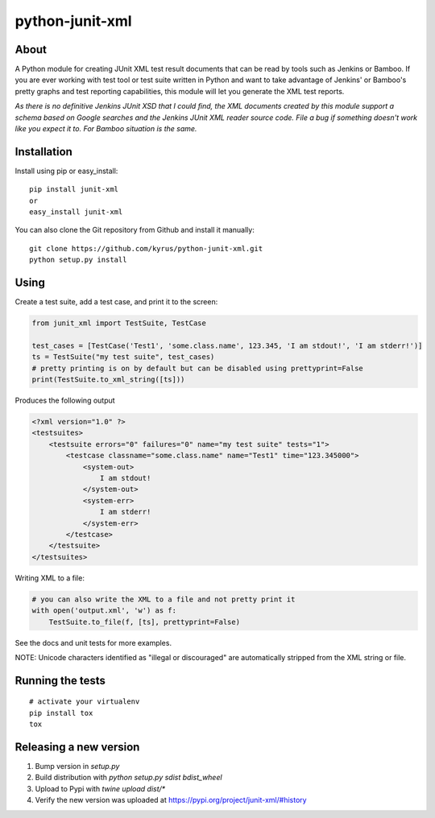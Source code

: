 python-junit-xml
================
.. image:: https://travis-ci.org/kyrus/python-junit-xml.png?branch=master

About
-----

A Python module for creating JUnit XML test result documents that can be
read by tools such as Jenkins or Bamboo. If you are ever working with test tool or
test suite written in Python and want to take advantage of Jenkins' or Bamboo's
pretty graphs and test reporting capabilities, this module will let you
generate the XML test reports.

*As there is no definitive Jenkins JUnit XSD that I could find, the XML
documents created by this module support a schema based on Google
searches and the Jenkins JUnit XML reader source code. File a bug if
something doesn't work like you expect it to.
For Bamboo situation is the same.*

Installation
------------

Install using pip or easy_install:

::

	pip install junit-xml
	or
	easy_install junit-xml

You can also clone the Git repository from Github and install it manually:

::

    git clone https://github.com/kyrus/python-junit-xml.git
    python setup.py install

Using
-----

Create a test suite, add a test case, and print it to the screen:

.. code-block:: python

    from junit_xml import TestSuite, TestCase

    test_cases = [TestCase('Test1', 'some.class.name', 123.345, 'I am stdout!', 'I am stderr!')]
    ts = TestSuite("my test suite", test_cases)
    # pretty printing is on by default but can be disabled using prettyprint=False
    print(TestSuite.to_xml_string([ts]))

Produces the following output

.. code-block:: xml

    <?xml version="1.0" ?>
    <testsuites>
        <testsuite errors="0" failures="0" name="my test suite" tests="1">
            <testcase classname="some.class.name" name="Test1" time="123.345000">
                <system-out>
                    I am stdout!
                </system-out>
                <system-err>
                    I am stderr!
                </system-err>
            </testcase>
        </testsuite>
    </testsuites>

Writing XML to a file:

.. code-block:: python

    # you can also write the XML to a file and not pretty print it
    with open('output.xml', 'w') as f:
        TestSuite.to_file(f, [ts], prettyprint=False)

See the docs and unit tests for more examples.

NOTE: Unicode characters identified as "illegal or discouraged" are automatically
stripped from the XML string or file.

Running the tests
-----------------

::

    # activate your virtualenv
    pip install tox
    tox

Releasing a new version
-----------------------

1. Bump version in `setup.py`
2. Build distribution with `python setup.py sdist bdist_wheel`
3. Upload to Pypi with `twine upload dist/*`
4. Verify the new version was uploaded at https://pypi.org/project/junit-xml/#history
